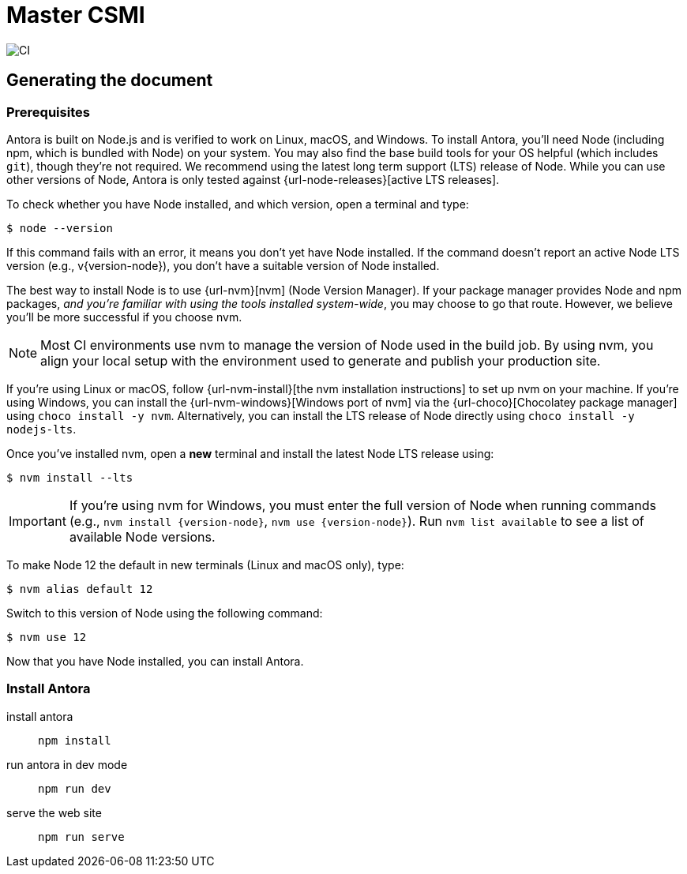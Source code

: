 :feelpp: Feel++
= Master CSMI

image:https://github.com/master-csmi/csmi/workflows/CI/badge.svg[CI]

== Generating the document 

===  Prerequisites

Antora is built on Node.js and is verified to work on Linux, macOS, and Windows.
To install Antora, you'll need Node (including npm, which is bundled with Node) on your system.
You may also find the base build tools for your OS helpful (which includes `git`), though they're not required.
We recommend using the latest long term support (LTS) release of Node.
While you can use other versions of Node, Antora is only tested against {url-node-releases}[active LTS releases].

To check whether you have Node installed, and which version, open a terminal and type:

 $ node --version

If this command fails with an error, it means you don't yet have Node installed.
If the command doesn't report an active Node LTS version (e.g., v{version-node}), you don't have a suitable version of Node installed.

The best way to install Node is to use {url-nvm}[nvm] (Node Version Manager).
If your package manager provides Node and npm packages, _and you're familiar with using the tools installed system-wide_, you may choose to go that route.
However, we believe you'll be more successful if you choose nvm.

NOTE: Most CI environments use nvm to manage the version of Node used in the build job.
By using nvm, you align your local setup with the environment used to generate and publish your production site.

If you're using Linux or macOS, follow {url-nvm-install}[the nvm installation instructions] to set up nvm on your machine.
If you're using Windows, you can install the {url-nvm-windows}[Windows port of nvm] via the {url-choco}[Chocolatey package manager] using `choco install -y nvm`.
Alternatively, you can install the LTS release of Node directly using `choco install -y nodejs-lts`.

Once you've installed nvm, open a *new* terminal and install the latest Node LTS release using:

 $ nvm install --lts

IMPORTANT: If you're using nvm for Windows, you must enter the full version of Node when running commands (e.g., `nvm install {version-node}`, `nvm use {version-node}`).
Run `nvm list available` to see a list of available Node versions.

To make Node 12 the default in new terminals (Linux and macOS only), type:

 $ nvm alias default 12

Switch to this version of Node using the following command:

 $ nvm use 12

Now that you have Node installed, you can install Antora.


=== Install Antora

install antora::
+
[source,sh]
----
npm install
----

run antora in dev mode::
+
[source,sh]
----
npm run dev
----

serve the web site::
+
[source,sh]
----
npm run serve
----






